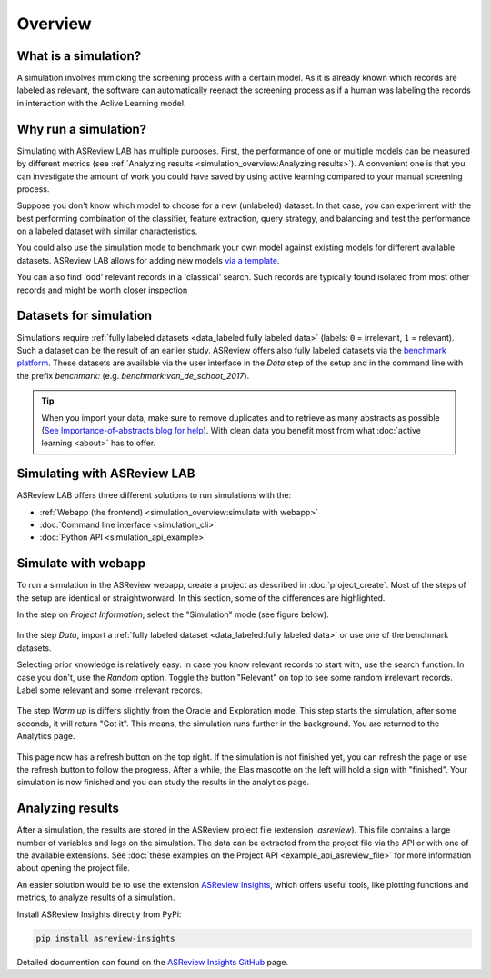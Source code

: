 Overview
========

What is a simulation?
---------------------

A simulation involves mimicking the screening process with a certain model. As
it is already known which records are labeled as relevant, the software can
automatically reenact the screening process as if a human was labeling the
records in interaction with the Aclive Learning model.

Why run a simulation?
---------------------

Simulating with ASReview LAB has multiple purposes. First, the performance of
one or multiple models can be measured by different metrics (see :ref:`Analyzing results <simulation_overview:Analyzing results>`). A convenient one
is that you can investigate the amount of work you could have saved by using
active learning compared to your manual screening process.

Suppose you don't know which model to choose for a new (unlabeled) dataset. In
that case, you can experiment with the best performing combination of the
classifier, feature extraction, query strategy, and balancing and test the
performance on a labeled dataset with similar characteristics.

You could also use the simulation mode to benchmark your own model against
existing models for different available datasets. ASReview LAB allows for adding
new models `via a template
<https://github.com/asreview/template-extension-new-model>`_.

You can also find 'odd' relevant records in a 'classical' search. Such records
are typically found isolated from most other records and might be worth closer
inspection

Datasets for simulation
-----------------------

Simulations require :ref:`fully labeled datasets <data_labeled:fully labeled data>` (labels: ``0`` = irrelevant, ``1`` = relevant). Such a dataset can be the result of an earlier study. ASReview offers also fully labeled datasets via the `benchmark platform <https://github.com/asreview/systematic-review-datasets>`_. These datasets are available via the user interface in the *Data* step of the setup and in the command line with the prefix `benchmark:` (e.g. `benchmark:van_de_schoot_2017`).

.. tip::

    When you import your data, make sure to remove duplicates and to retrieve
    as many abstracts as possible (`See Importance-of-abstracts blog for help
    <https://asreview.ai/blog/the-importance-of-abstracts/>`_). With clean data you
    benefit most from what :doc:`active learning <about>`
    has to offer.

Simulating with ASReview LAB
----------------------------

ASReview LAB offers three different solutions to run simulations with the:

- :ref:`Webapp (the frontend) <simulation_overview:simulate with webapp>`
- :doc:`Command line interface <simulation_cli>`
- :doc:`Python API <simulation_api_example>`

Simulate with webapp
--------------------

To run a simulation in the ASReview webapp, create a project as described in
:doc:`project_create`. Most of the steps of the setup are identical or
straightworward. In this section, some of the differences are highlighted.

In the step on *Project Information*, select the "Simulation"
mode (see figure below).

.. figure:: ../images/setup_project_info_simulate.png
   :alt: ASReview LAB simulate option

In the step *Data*, import a :ref:`fully labeled dataset <data_labeled:fully labeled data>`
or use one of the benchmark datasets.

Selecting prior knowledge is relatively easy. In case you know relevant
records to start with, use the search function. In case you don't, use the
*Random* option. Toggle the button "Relevant" on top to see some random
irrelevant records. Label some relevant and some irrelevant records.

.. figure:: ../images/setup_prior_knowledge_random_simulate.png
   :alt: ASReview LAB Prior selection for simulation study

The step *Warm up* is differs slightly from the Oracle and Exploration mode.
This step starts the simulation, after some seconds, it will return "Got it".
This means, the simulation runs further in the background. You are returned to
the Analytics page.

.. figure:: ../images/setup_warmup_simulate_background.png
   :alt: ASReview LAB simulation runs in background

This page now has a refresh button on the top right. If the simulation is not
finished yet, you can refresh the page or use the refresh button to follow the
progress. After a while, the Elas mascotte on the left will hold a sign with
"finished". Your simulation is now finished and you can study the results in
the analytics page.


Analyzing results
-----------------

After a simulation, the results are stored in the ASReview project file
(extension `.asreview`). This file contains a large number of variables and
logs on the simulation. The data can be extracted from the project file via the API or with one of the available extensions. See :doc:`these examples on the Project API <example_api_asreview_file>` for more information about opening the project file. 

An easier solution would be to use the extension `ASReview Insights <https://github.com/asreview/asreview-insights>`_, which offers useful tools,
like plotting functions and metrics, to analyze results of a simulation.

Install ASReview Insights directly from PyPi:

.. code-block:: bash

	pip install asreview-insights

Detailed documention can found on the `ASReview Insights GitHub <https://github.com/asreview/asreview-insights>`_ page.

